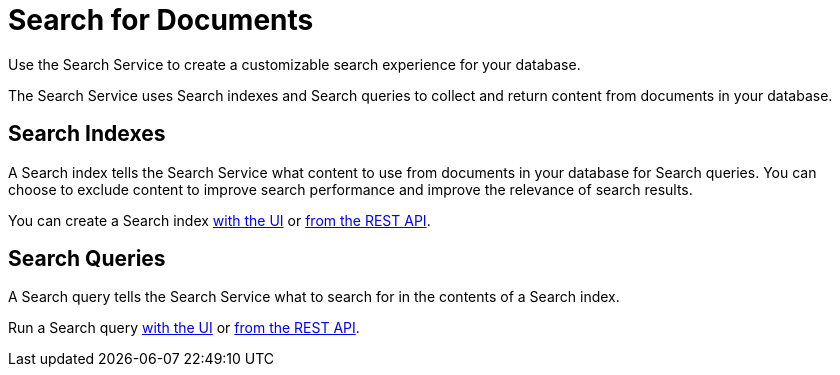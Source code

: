 = Search for Documents
:page-topic-type: concept
:description: Use the Search Service to create a customizable search experience for your database. 

{description}

The Search Service uses Search indexes and Search queries to collect and return content from documents in your database. 

== Search Indexes

A Search index tells the Search Service what content to use from documents in your database for Search queries.
You can choose to exclude content to improve search performance and improve the relevance of search results.

You can create a Search index xref:create-search-index-ui.adoc[with the UI] or xref:create-search-index-rest-api.adoc[from the REST API]. 

== Search Queries 

A Search query tells the Search Service what to search for in the contents of a Search index. 

Run a Search query xref:simple-search-ui.adoc[with the UI] or xref:simple-search-rest-api.adoc[from the REST API]. 

